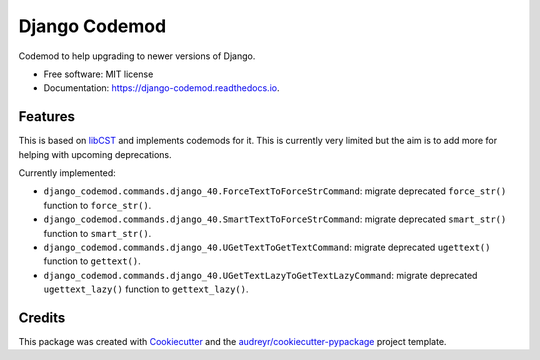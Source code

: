 ==============
Django Codemod
==============


.. image:: https://img.shields.io/pypi/v/django-codemod.svg
        :target: https://pypi.python.org/pypi/django-codemod

.. image:: https://img.shields.io/travis/browniebroke/django-codemod.svg
        :target: https://travis-ci.com/browniebroke/django-codemod

.. image:: https://readthedocs.org/projects/django-codemod/badge/?version=latest
        :target: https://django-codemod.readthedocs.io/en/latest/?badge=latest
        :alt: Documentation Status
.. image:: https://pyup.io/repos/github/browniebroke/django-codemod/shield.svg
     :target: https://pyup.io/repos/github/browniebroke/django-codemod/
     :alt: Updates

Codemod to help upgrading to newer versions of Django.

* Free software: MIT license
* Documentation: https://django-codemod.readthedocs.io.

Features
--------

This is based on `libCST <https://libcst.readthedocs.io/en/latest/index.html>`_
and implements codemods for it. This is currently very limited but the aim is
to add more for helping with upcoming deprecations.

Currently implemented:

* ``django_codemod.commands.django_40.ForceTextToForceStrCommand``: migrate deprecated
  ``force_str()`` function to ``force_str()``.

* ``django_codemod.commands.django_40.SmartTextToForceStrCommand``: migrate deprecated
  ``smart_str()`` function to ``smart_str()``.

* ``django_codemod.commands.django_40.UGetTextToGetTextCommand``: migrate deprecated
  ``ugettext()`` function to ``gettext()``.

* ``django_codemod.commands.django_40.UGetTextLazyToGetTextLazyCommand``: migrate deprecated
  ``ugettext_lazy()`` function to ``gettext_lazy()``.

Credits
-------

This package was created with Cookiecutter_ and the `audreyr/cookiecutter-pypackage`_ project template.

.. _Cookiecutter: https://github.com/audreyr/cookiecutter
.. _`audreyr/cookiecutter-pypackage`: https://github.com/audreyr/cookiecutter-pypackage
